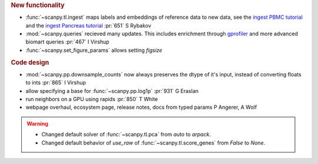 .. role:: small
.. role:: smaller

.. rubric:: New functionality

- :func:`~scanpy.tl.ingest` maps labels and embeddings of reference data to new data, see the `ingest PBMC tutorial`_ and the `ingest Pancreas tutorial`_ :pr:`651` :smaller:`S Rybakov`
- :mod:`~scanpy.queries` recieved many updates. This includes enrichment through gprofiler_ and more advanced biomart queries :pr:`467` :smaller:`I Virshup`
- :func:`~scanpy.set_figure_params` allows setting `figsize`

.. _gprofiler: https://biit.cs.ut.ee/gprofiler/
.. _ingest PBMC tutorial: https://scanpy-tutorials.readthedocs.io/en/latest/integrating-pbmcs-using-ingest.html
.. _ingest Pancreas tutorial: https://scanpy-tutorials.readthedocs.io/en/latest/integrating-pancreas-using-ingest.html

.. rubric:: Code design

- :mod:`~scanpy.pp.downsample_counts` now always preserves the dtype of it's input, instead of converting floats to ints :pr:`865` :smaller:`I Virshup`
- allow specifying a base for :func:`~scanpy.pp.log1p` :pr:`931` :smaller:`G Eraslan`
- run neighbors on a GPU using rapids :pr:`850` :smaller:`T White`
- webpage overhaul, ecosystem page, release notes, docs from typed params :smaller:`P Angerer, A Wolf`

.. warning::

   * Changed default solver of :func:`~scanpy.tl.pca` from `auto` to `arpack`.
   * Changed default behavior of `use_raw` of :func:`~scanpy.tl.score_genes` from `False` to `None`.
